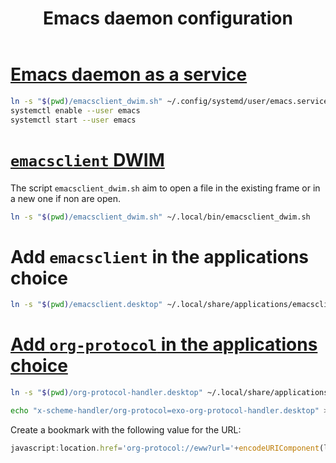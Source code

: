 #+TITLE: Emacs daemon configuration

* [[https://www.emacswiki.org/emacs/EmacsAsDaemon#h5o-2][Emacs daemon as a service]]

#+BEGIN_SRC bash
ln -s "$(pwd)/emacsclient_dwim.sh" ~/.config/systemd/user/emacs.service
systemctl enable --user emacs
systemctl start --user emacs
#+END_SRC

* [[https://www.reddit.com/r/emacs/comments/a5uzeb/how_can_emacsclient_create_a_new_frame_when_none/ebqivc0/][~emacsclient~ DWIM]]

The script ~emacsclient_dwim.sh~ aim to open a file in the existing frame or in a new one if non are open.

#+BEGIN_SRC bash
ln -s "$(pwd)/emacsclient_dwim.sh" ~/.local/bin/emacsclient_dwim.sh
#+END_SRC

* Add ~emacsclient~ in the applications choice

#+BEGIN_SRC bash
ln -s "$(pwd)/emacsclient.desktop" ~/.local/share/applications/emacsclient.desktop
#+END_SRC

* [[https://vurt.co.uk/post/org_capture_configuration/][Add ~org-protocol~ in the applications choice]]

#+BEGIN_SRC bash
ln -s "$(pwd)/org-protocol-handler.desktop" ~/.local/share/applications/org-protocol-handler.desktop
#+END_SRC

#+BEGIN_SRC bash
echo "x-scheme-handler/org-protocol=exo-org-protocol-handler.desktop" >> ~/.local/share/applications/mimeapps.list
#+END_SRC

Create a bookmark with the following value for the URL:
#+BEGIN_SRC javascript
javascript:location.href='org-protocol://eww?url='+encodeURIComponent(location.href)
#+END_SRC

